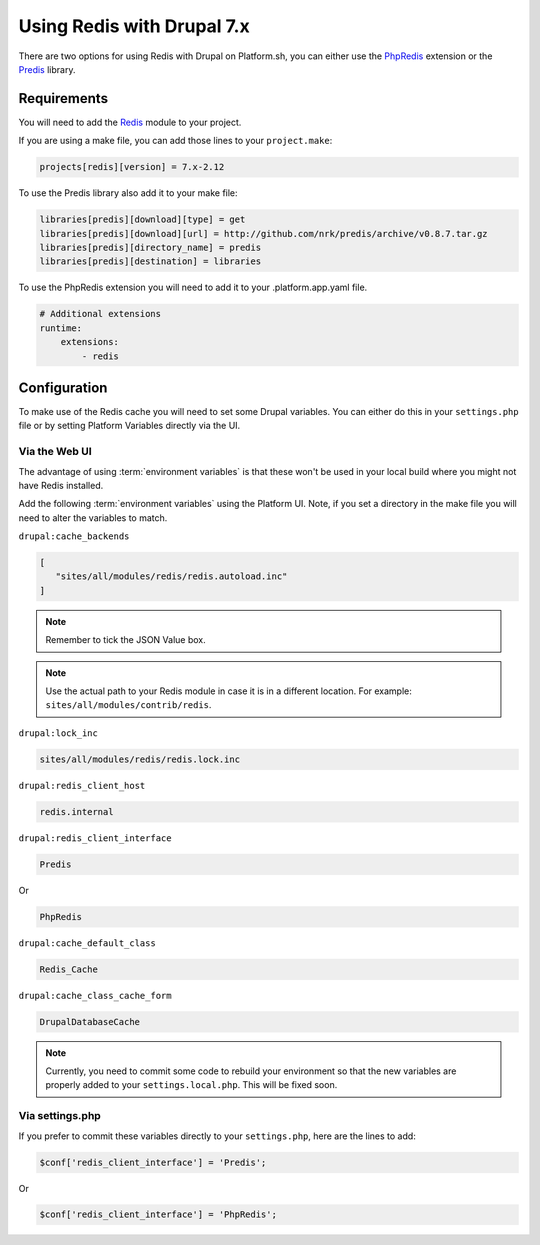 .. _drupal_redis:

Using Redis with Drupal 7.x
===========================

There are two options for using Redis with Drupal on Platform.sh, you can either use the `PhpRedis <https://github.com/nicolasff/phpredis>`_ extension or the `Predis <http://github.com/nrk/predis>`_ library.

Requirements
------------

You will need to add the `Redis <https://www.drupal.org/project/redis>`_ module to your project.

If you are using a make file, you can add those lines to your ``project.make``:

.. code-block:: ini

   projects[redis][version] = 7.x-2.12

To use the Predis library also add it to your make file:

.. code-block:: ini

   libraries[predis][download][type] = get
   libraries[predis][download][url] = http://github.com/nrk/predis/archive/v0.8.7.tar.gz
   libraries[predis][directory_name] = predis
   libraries[predis][destination] = libraries

.. seealso::
  * :ref:`drush_make_files`

To use the PhpRedis extension you will need to add it to your .platform.app.yaml file.

.. code-block:: yaml

    # Additional extensions
    runtime:
        extensions:
            - redis

.. seealso::
  * :ref:`application_configuration`
   
Configuration
-------------

To make use of the Redis cache you will need to set some Drupal variables. You can either do this in your ``settings.php`` file or by setting Platform Variables directly via the UI.

.. seealso::

   * `Redis README.txt <http://cgit.drupalcode.org/redis/tree/README.txt>`_
   * :ref:`environment_variables`
   
Via the Web UI
^^^^^^^^^^^^^^

The advantage of using :term:`environment variables` is that these won't be used in your local build where you might not have Redis installed.

Add the following :term:`environment variables` using the Platform UI. Note, if you set a directory in the make file you will need to alter the variables to match.

``drupal:cache_backends``

.. code-block:: console

   [
      "sites/all/modules/redis/redis.autoload.inc"
   ]
   
.. note::
   Remember to tick the JSON Value box.

.. note::
   Use the actual path to your Redis module in case it is in a different location. For example: ``sites/all/modules/contrib/redis``.

``drupal:lock_inc``

.. code-block:: console

   sites/all/modules/redis/redis.lock.inc

``drupal:redis_client_host``

.. code-block:: console

   redis.internal
   
``drupal:redis_client_interface``

.. code-block:: console

   Predis

Or

.. code-block:: console

   PhpRedis
   
``drupal:cache_default_class``

.. code-block:: console

   Redis_Cache
   
``drupal:cache_class_cache_form``

.. code-block:: console

   DrupalDatabaseCache

.. note::
   Currently, you need to commit some code to rebuild your environment so that the new variables are properly added to your ``settings.local.php``. This will be fixed soon.
   
Via settings.php
^^^^^^^^^^^^^^^^

If you prefer to commit these variables directly to your ``settings.php``, here are the lines to add:

.. code-block:: php

   $conf['redis_client_interface'] = 'Predis';

Or

.. code-block:: php

   $conf['redis_client_interface'] = 'PhpRedis';

.. code-block::php

   $conf['redis_client_host']      = 'redis.internal';
   $conf['lock_inc']               = 'sites/all/modules/redis/redis.lock.inc';
   $conf['cache_backends'][]       = 'sites/all/modules/redis/redis.autoload.inc';
   $conf['cache_default_class']    = 'Redis_Cache';
   $conf['cache_class_cache_form'] = 'DrupalDatabaseCache';

.. seealso::
   * :ref:`custom_settings_php`
